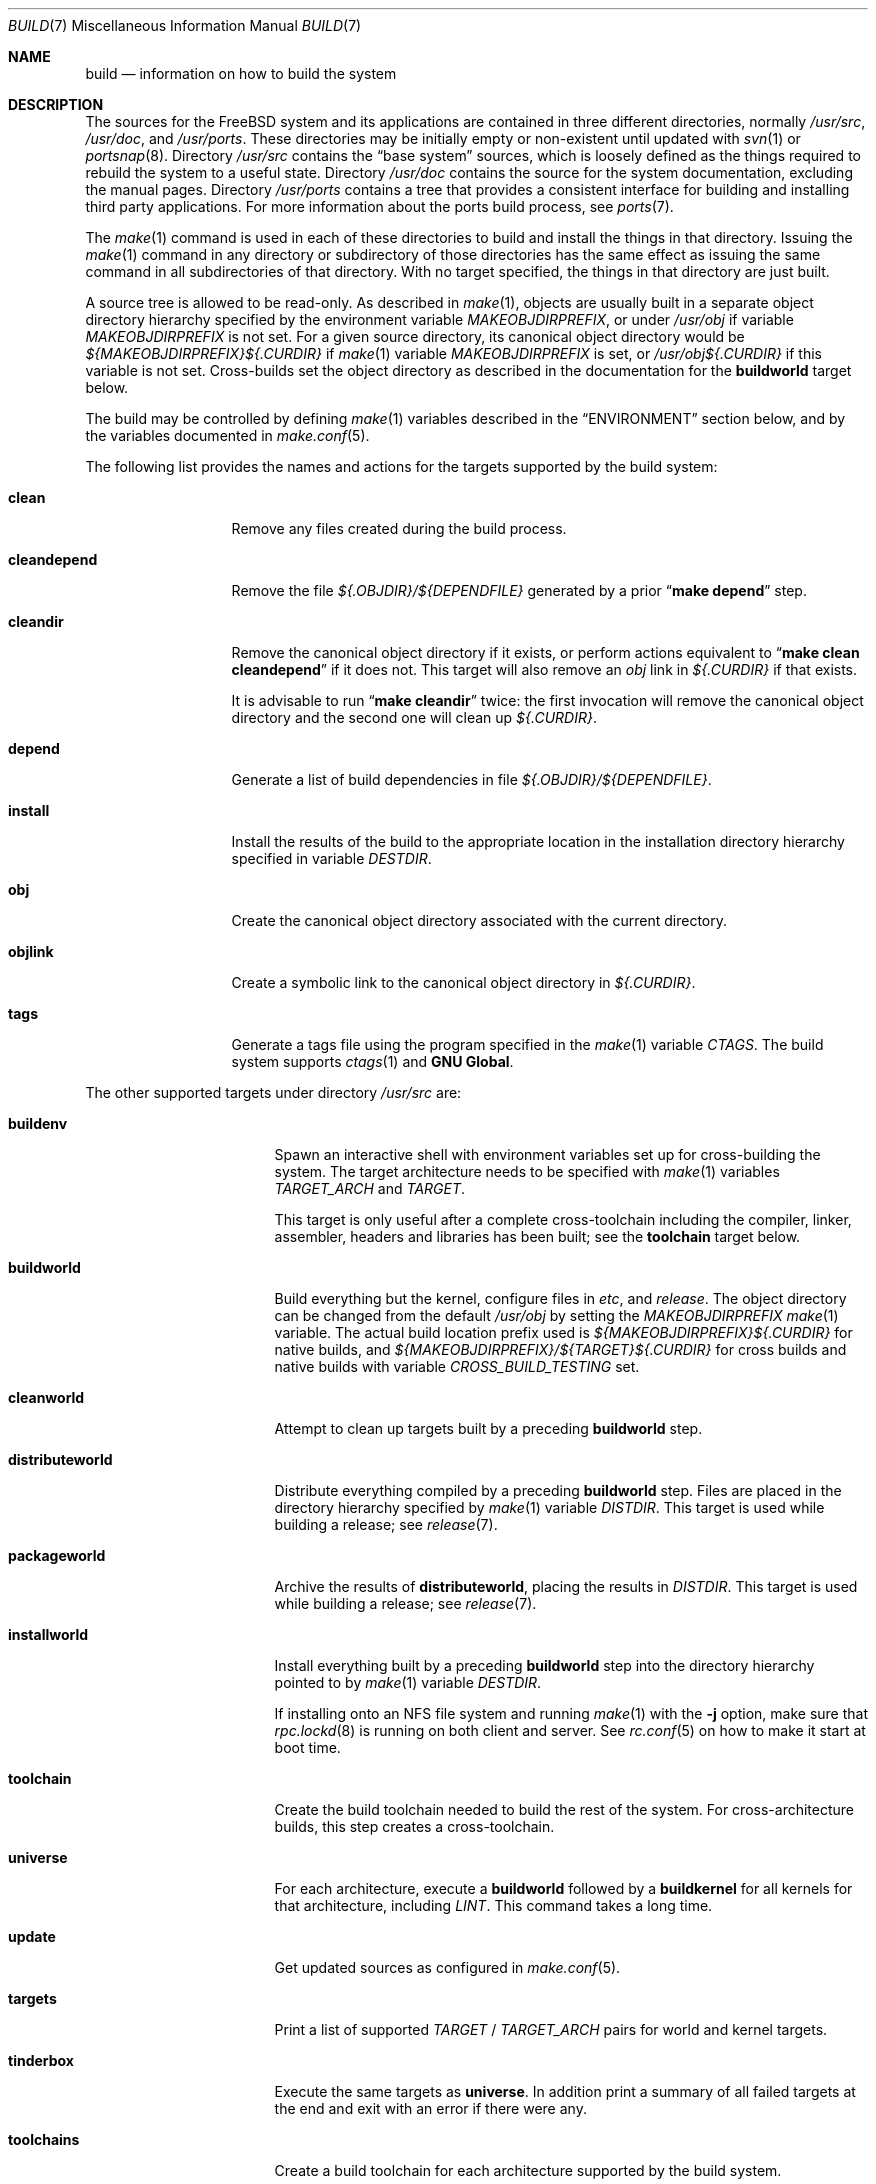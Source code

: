 .\" Copyright (c) 2000
.\"	Mike W. Meyer
.\"
.\" Redistribution and use in source and binary forms, with or without
.\" modification, are permitted provided that the following conditions
.\" are met:
.\" 1. Redistributions of source code must retain the above copyright
.\"    notice, this list of conditions and the following disclaimer.
.\" 2. Redistributions in binary form must reproduce the above copyright
.\"    notice, this list of conditions and the following disclaimer in the
.\"    documentation and/or other materials provided with the distribution.
.\"
.\" THIS SOFTWARE IS PROVIDED BY THE AUTHOR ``AS IS'' AND
.\" ANY EXPRESS OR IMPLIED WARRANTIES, INCLUDING, BUT NOT LIMITED TO, THE
.\" IMPLIED WARRANTIES OF MERCHANTABILITY AND FITNESS FOR A PARTICULAR PURPOSE
.\" ARE DISCLAIMED.  IN NO EVENT SHALL THE AUTHOR BE LIABLE
.\" FOR ANY DIRECT, INDIRECT, INCIDENTAL, SPECIAL, EXEMPLARY, OR CONSEQUENTIAL
.\" DAMAGES (INCLUDING, BUT NOT LIMITED TO, PROCUREMENT OF SUBSTITUTE GOODS
.\" OR SERVICES; LOSS OF USE, DATA, OR PROFITS; OR BUSINESS INTERRUPTION)
.\" HOWEVER CAUSED AND ON ANY THEORY OF LIABILITY, WHETHER IN CONTRACT, STRICT
.\" LIABILITY, OR TORT (INCLUDING NEGLIGENCE OR OTHERWISE) ARISING IN ANY WAY
.\" OUT OF THE USE OF THIS SOFTWARE, EVEN IF ADVISED OF THE POSSIBILITY OF
.\" SUCH DAMAGE.
.\"
.\" $FreeBSD$
.\"
.Dd April 28, 2016
.Dt BUILD 7
.Os
.Sh NAME
.Nm build
.Nd information on how to build the system
.Sh DESCRIPTION
The sources for the
.Fx
system and its applications are contained in three different directories,
normally
.Pa /usr/src ,
.Pa /usr/doc ,
and
.Pa /usr/ports .
These directories may be initially empty or non-existent until updated with
.Xr svn 1
or
.Xr portsnap 8 .
Directory
.Pa /usr/src
contains the
.Dq "base system"
sources, which is loosely defined as the things required to rebuild
the system to a useful state.
Directory
.Pa /usr/doc
contains the source for the system documentation, excluding the manual
pages.
Directory
.Pa /usr/ports
contains a tree that provides a consistent interface for building and
installing third party applications.
For more information about the ports build process, see
.Xr ports 7 .
.Pp
The
.Xr make 1
command is used in each of these directories to build and install the
things in that directory.
Issuing the
.Xr make 1
command in any directory or
subdirectory of those directories has the same effect as issuing the
same command in all subdirectories of that directory.
With no target specified, the things in that directory are just built.
.Pp
A source tree is allowed to be read-only.
As described in
.Xr make 1 ,
objects are usually built in a separate object directory hierarchy
specified by the environment variable
.Va MAKEOBJDIRPREFIX ,
or under
.Pa /usr/obj
if variable
.Va MAKEOBJDIRPREFIX
is not set.
For a given source directory, its canonical object directory
would be
.Pa ${MAKEOBJDIRPREFIX}${.CURDIR}
if
.Xr make 1
variable
.Va MAKEOBJDIRPREFIX
is set, or
.Pa /usr/obj${.CURDIR}
if this variable is not set.
Cross-builds set the object directory as described in the
documentation for the
.Cm buildworld
target below.
.Pp
The build may be controlled by defining
.Xr make 1
variables described in the
.Sx ENVIRONMENT
section below, and by the variables documented in
.Xr make.conf 5 .
.Pp
The following list provides the names and actions for the targets
supported by the build system:
.Bl -tag -width ".Cm cleandepend"
.It Cm clean
Remove any files created during the build process.
.It Cm cleandepend
Remove the file
.Pa ${.OBJDIR}/${DEPENDFILE}
generated by a prior
.Dq Li "make depend"
step.
.It Cm cleandir
Remove the canonical object directory if it exists, or perform
actions equivalent to
.Dq Li "make clean cleandepend"
if it does not.
This target will also remove an
.Pa obj
link in
.Pa ${.CURDIR}
if that exists.
.Pp
It is advisable to run
.Dq Li "make cleandir"
twice: the first invocation will remove the canonical object directory
and the second one will clean up
.Pa ${.CURDIR} .
.It Cm depend
Generate a list of build dependencies in file
.Pa ${.OBJDIR}/${DEPENDFILE} .
.It Cm install
Install the results of the build to the appropriate location in the
installation directory hierarchy specified in variable
.Va DESTDIR .
.It Cm obj
Create the canonical object directory associated with the current
directory.
.It Cm objlink
Create a symbolic link to the canonical object directory in
.Pa ${.CURDIR} .
.It Cm tags
Generate a tags file using the program specified in the
.Xr make 1
variable
.Va CTAGS .
The build system supports
.Xr ctags 1
and
.Nm "GNU Global" .
.El
.Pp
The other supported targets under directory
.Pa /usr/src
are:
.Bl -tag -width ".Cm distributeworld"
.It Cm buildenv
Spawn an interactive shell with environment variables set up for
cross-building the system.
The target architecture needs to be specified with
.Xr make 1
variables
.Va TARGET_ARCH
and
.Va TARGET .
.Pp
This target is only useful after a complete cross-toolchain including
the compiler, linker, assembler, headers and libraries has been
built; see the
.Cm toolchain
target below.
.It Cm buildworld
Build everything but the kernel, configure files in
.Pa etc ,
and
.Pa release .
The object directory can be changed from the default
.Pa /usr/obj
by setting the
.Pa MAKEOBJDIRPREFIX
.Xr make 1
variable.
The actual build location prefix used is
.Pa ${MAKEOBJDIRPREFIX}${.CURDIR}
for native builds, and
.Pa ${MAKEOBJDIRPREFIX}/${TARGET}${.CURDIR}
for cross builds and native builds with variable
.Va CROSS_BUILD_TESTING
set.
.It Cm cleanworld
Attempt to clean up targets built by a preceding
.Cm buildworld
step.
.It Cm distributeworld
Distribute everything compiled by a preceding
.Cm buildworld
step.
Files are placed in the directory hierarchy specified by
.Xr make 1
variable
.Va DISTDIR .
This target is used while building a release; see
.Xr release 7 .
.It Cm packageworld
Archive the results of
.Cm distributeworld ,
placing the results in
.Va DISTDIR .
This target is used while building a release; see
.Xr release 7 .
.It Cm installworld
Install everything built by a preceding
.Cm buildworld
step into the directory hierarchy pointed to by
.Xr make 1
variable
.Va DESTDIR .
.Pp
If installing onto an NFS file system and running
.Xr make 1
with the
.Fl j
option, make sure that
.Xr rpc.lockd 8
is running on both client and server.
See
.Xr rc.conf 5
on how to make it start at boot time.
.It Cm toolchain
Create the build toolchain needed to build the rest of the system.
For cross-architecture builds, this step creates a cross-toolchain.
.It Cm universe
For each architecture,
execute a
.Cm buildworld
followed by a
.Cm buildkernel
for all kernels for that architecture,
including
.Pa LINT .
This command takes a long time.
.It Cm update
Get updated sources as configured in
.Xr make.conf 5 .
.It Cm targets
Print a list of supported
.Va TARGET
/
.Va TARGET_ARCH
pairs for world and kernel targets.
.It Cm tinderbox
Execute the same targets as
.Cm universe .
In addition print a summary of all failed targets at the end and
exit with an error if there were any.
.It Cm toolchains
Create a build toolchain for each architecture supported by the build system.
.El
.Pp
Kernel specific build targets in
.Pa /usr/src
are:
.Bl -tag -width ".Cm distributekernel"
.It Cm buildkernel
Rebuild the kernel and the kernel modules.
The object directory can be changed from the default
.Pa /usr/obj
by setting the
.Pa MAKEOBJDIRPREFIX
.Xr make 1
variable.
.It Cm installkernel
Install the kernel and the kernel modules to directory
.Pa ${DESTDIR}/boot/kernel ,
renaming any pre-existing directory with this name to
.Pa kernel.old
if it contained the currently running kernel.
The target directory under
.Pa ${DESTDIR}
may be modified using the
.Va INSTKERNNAME
and
.Va KODIR
.Xr make 1
variables.
.It Cm distributekernel
Install the kernel to the directory
.Pa ${DISTDIR}/kernel/boot/kernel .
This target is used while building a release; see
.Xr release 7 .
.It Cm packagekernel
Archive the results of
.Cm distributekernel ,
placing the results in
.Va DISTDIR .
This target is used while building a release; see
.Xr release 7 .
.It Cm kernel
Equivalent to
.Cm buildkernel
followed by
.Cm installkernel
.It Cm kernel-toolchain
Rebuild the tools needed for kernel compilation.
Use this if you did not do a
.Cm buildworld
first.
.It Cm reinstallkernel
Reinstall the kernel and the kernel modules, overwriting the contents
of the target directory.
As with the
.Cm installkernel
target, the target directory can be specified using the
.Xr make 1
variable
.Va INSTKERNNAME .
.El
.Pp
Convenience targets for cleaning up the install destination directory
denoted by variable
.Va DESTDIR
include:
.Bl -tag -width ".Cm delete-old-libs"
.It Cm check-old
Print a list of old files and directories in the system.
.It Cm delete-old
Delete obsolete base system files and directories interactively.
When
.Li -DBATCH_DELETE_OLD_FILES
is specified at the command line, the delete operation will be
non-interactive.
The variables
.Va DESTDIR ,
.Va TARGET_ARCH
and
.Va TARGET
should be set as with
.Dq Li "make installworld" .
.It Cm delete-old-libs
Delete obsolete base system libraries interactively.
This target should only be used if no third party software uses these
libraries.
When
.Li -DBATCH_DELETE_OLD_FILES
is specified at the command line, the delete operation will be
non-interactive.
The variables
.Va DESTDIR ,
.Va TARGET_ARCH
and
.Va TARGET
should be set as with
.Dq Li "make installworld" .
.El
.Sh ENVIRONMENT
Variables that influence all builds include:
.Bl -tag -width ".Va MAKEOBJDIRPREFIX"
.It Va DEBUG_FLAGS
Defines a set of debugging flags that will be used to build all userland
binaries under
.Pa /usr/src .
When
.Va DEBUG_FLAGS
is defined, the
.Cm install
and
.Cm installworld
targets install binaries from the current
.Va MAKEOBJDIRPREFIX
without stripping,
so that debugging information is retained in the installed binaries.
.It Va DESTDIR
The directory hierarchy prefix where built objects will be installed.
If not set,
.Va DESTDIR
defaults to the empty string.
.It Va MAKEOBJDIRPREFIX
Defines the prefix for directory names in the tree of built objects.
Defaults to
.Pa /usr/obj
if not defined.
This variable should only be set in the environment and not via
.Pa /etc/make.conf
or the command line.
.It Va NO_WERROR
If defined, compiler warnings will not cause the build to halt,
even if the makefile says otherwise.
.It Va WITH_CTF
If defined, the build process will run the DTrace CTF conversion
tools on built objects.
.El
.Pp
Additionally, builds in
.Pa /usr/src
are influenced by the following
.Xr make 1
variables:
.Bl -tag -width ".Va SUBDIR_OVERRIDE"
.It Va KERNCONF
Overrides which kernel to build and install for the various kernel
make targets.
It defaults to
.Cm GENERIC .
.It Va KERNFAST
If set, the build target
.Cm buildkernel
defaults to setting
.Va NO_KERNELCLEAN ,
.Va NO_KERNELCONFIG ,
.Va NO_KERNELDEPEND
and
.Va NO_KERNELOBJ .
When set to a value other than
.Cm 1
then
.Va KERNCONF
is set to the value of
.Va KERNFAST .
.It Va LOCAL_DIRS
If set, this variable supplies a list of additional directories relative to
the root of the source tree to build as part of the
.Cm everything
target.
.It Va LOCAL_ITOOLS
If set, this variable supplies a list of additional tools that are used by the
.Cm installworld
and
.Cm distributeworld
targets.
.It Va LOCAL_LIB_DIRS
If set, this variable supplies a list of additional directories relative to
the root of the source tree to build as part of the
.Cm libraries
target.
.It Va LOCAL_MTREE
If set, this variable supplies a list of additional mtrees relative to the
root of the source tree to use as part of the
.Cm hierarchy
target.
.It Va LOCAL_TOOL_DIRS
If set, this variable supplies a list of additional directories relative to
the root of the source tree to build as part of the
.Cm build-tools
target.
.It Va PORTS_MODULES
A list of ports with kernel modules that should be built and installed
as part of the
.Cm buildkernel
and
.Cm installkernel
process.
.Bd -literal -offset indent
make PORTS_MODULES=emulators/kqemu-kmod kernel
.Ed
.It Va STRIPBIN
Command to use at install time when stripping binaries.
Be sure to add any additional tools required to run
.Va STRIPBIN
to the
.Va LOCAL_ITOOLS
.Xr make 1
variable before running the
.Cm distributeworld
or
.Cm installworld
targets.
See
.Xr install 1
for more details.
.It Va SUBDIR_OVERRIDE
Override the default list of sub-directories and only build the
sub-directory named in this variable.
This variable is useful when debugging failed builds.
.Bd -literal -offset indent
make some-target SUBDIR_OVERRIDE=foo/bar
.Ed
.It Va TARGET
The target hardware platform.
This is analogous to the
.Dq Nm uname Fl m
output.
This is necessary to cross-build some target architectures.
For example, cross-building for PC98 machines requires
.Va TARGET_ARCH Ns = Ns Li i386
and
.Va TARGET Ns = Ns Li pc98 .
If not set,
.Va TARGET
defaults to the current hardware platform.
.It Va TARGET_ARCH
The target machine processor architecture.
This is analogous to the
.Dq Nm uname Fl p
output.
Set this to cross-build for a different architecture.
If not set,
.Va TARGET_ARCH
defaults to the current machine architecture, unless
.Va TARGET
is also set, in which case it defaults to the appropriate
value for that platform.
Typically, one only needs to set
.Va TARGET .
.El
.Pp
Builds under directory
.Pa /usr/src
are also influenced by defining one or more of the following symbols,
using the
.Fl D
option of
.Xr make 1 :
.Bl -tag -width ".Va -DNO_KERNELDEPEND"
.It Va NO_CLEANDIR
If set, the build targets that clean parts of the object tree use the
equivalent of
.Dq make clean
instead of
.Dq make cleandir .
.It Va NO_CLEAN
If set, no object tree files are cleaned at all.
Setting
.Va NO_CLEAN
implies
.Va NO_KERNELCLEAN ,
so when
.Va NO_CLEAN
is set no kernel objects are cleaned either.
.It Va NO_CTF
If set, the build process does not run the DTrace CTF conversion tools
on built objects.
.It Va NO_SHARE
If set, the build does not descend into the
.Pa /usr/src/share
subdirectory (i.e., manual pages, locale data files, timezone data files and
other
.Pa /usr/src/share
files will not be rebuild from their sources).
.It Va NO_KERNELCLEAN
If set, the build process does not run
.Dq make clean
as part of the
.Cm buildkernel
target.
.It Va NO_KERNELCONFIG
If set, the build process does not run
.Xr config 8
as part of the
.Cm buildkernel
target.
.It Va NO_KERNELDEPEND
If set, the build process does not run
.Dq make depend
as part of the
.Cm buildkernel
target.
.It Va NO_KERNELOBJ
If set, the build process does not run
.Dq make obj
as part of the
.Cm buildkernel
target.
.It Va NO_DOCUPDATE
If set, the update process does not update the source of the
.Fx
documentation as part of the
.Dq make update
target.
.It Va NO_PORTSUPDATE
If set, the update process does not update the Ports tree as part of the
.Dq make update
target.
.It Va NO_WWWUPDATE
If set, the update process does not update the www tree as part of the
.Dq make update
target.
.El
.Pp
Builds under directory
.Pa /usr/doc
are influenced by the following
.Xr make 1
variables:
.Bl -tag -width ".Va DOC_LANG"
.It Va DOC_LANG
If set, restricts the documentation build to the language subdirectories
specified as its content.
The default action is to build documentation for all languages.
.El
.Pp
Builds using the
.Cm universe
target are influenced by the following
.Xr make 1
variables:
.Bl -tag -width ".Va MAKE_JUST_KERNELS"
.It Va JFLAG
Pass the value of this variable to each
.Xr make 1
invocation used to build worlds and kernels.
This can be used to enable multiple jobs within a single architecture's build
while still building each architecture serially.
.It Va MAKE_JUST_KERNELS
Only build kernels for each supported architecture.
.It Va MAKE_JUST_WORLDS
Only build worlds for each supported architecture.
.It Va UNIVERSE_TARGET
Execute the specified
.Xr make 1
target for each supported architecture instead of the default action of
building a world and one or more kernels.
.El
.Sh FILES
.Bl -tag -width ".Pa /usr/share/examples/etc/make.conf" -compact
.It Pa /usr/doc/Makefile
.It Pa /usr/doc/share/mk/doc.project.mk
.It Pa /usr/ports/Mk/bsd.port.mk
.It Pa /usr/ports/Mk/bsd.sites.mk
.It Pa /usr/share/examples/etc/make.conf
.It Pa /usr/src/Makefile
.It Pa /usr/src/Makefile.inc1
.El
.Sh EXAMPLES
For an
.Dq approved
method of updating your system from the latest sources, please see the
.Sx COMMON ITEMS
section in
.Pa src/UPDATING .
.Pp
The following sequence of commands can be used to cross-build the
system for the sparc64 architecture on an i386 host:
.Bd -literal -offset indent
cd /usr/src
make TARGET=sparc64 buildworld
make TARGET=sparc64 DESTDIR=/clients/sparc64 installworld
.Ed
.Sh SEE ALSO
.Xr cc 1 ,
.Xr install 1 ,
.Xr make 1 ,
.Xr svn 1 ,
.Xr make.conf 5 ,
.Xr src.conf 5 ,
.Xr ports 7 ,
.Xr release 7 ,
.Xr config 8 ,
.Xr mergemaster 8 ,
.Xr portsnap 8 ,
.Xr reboot 8 ,
.Xr shutdown 8
.Sh AUTHORS
.An Mike W. Meyer Aq mwm@mired.org .
